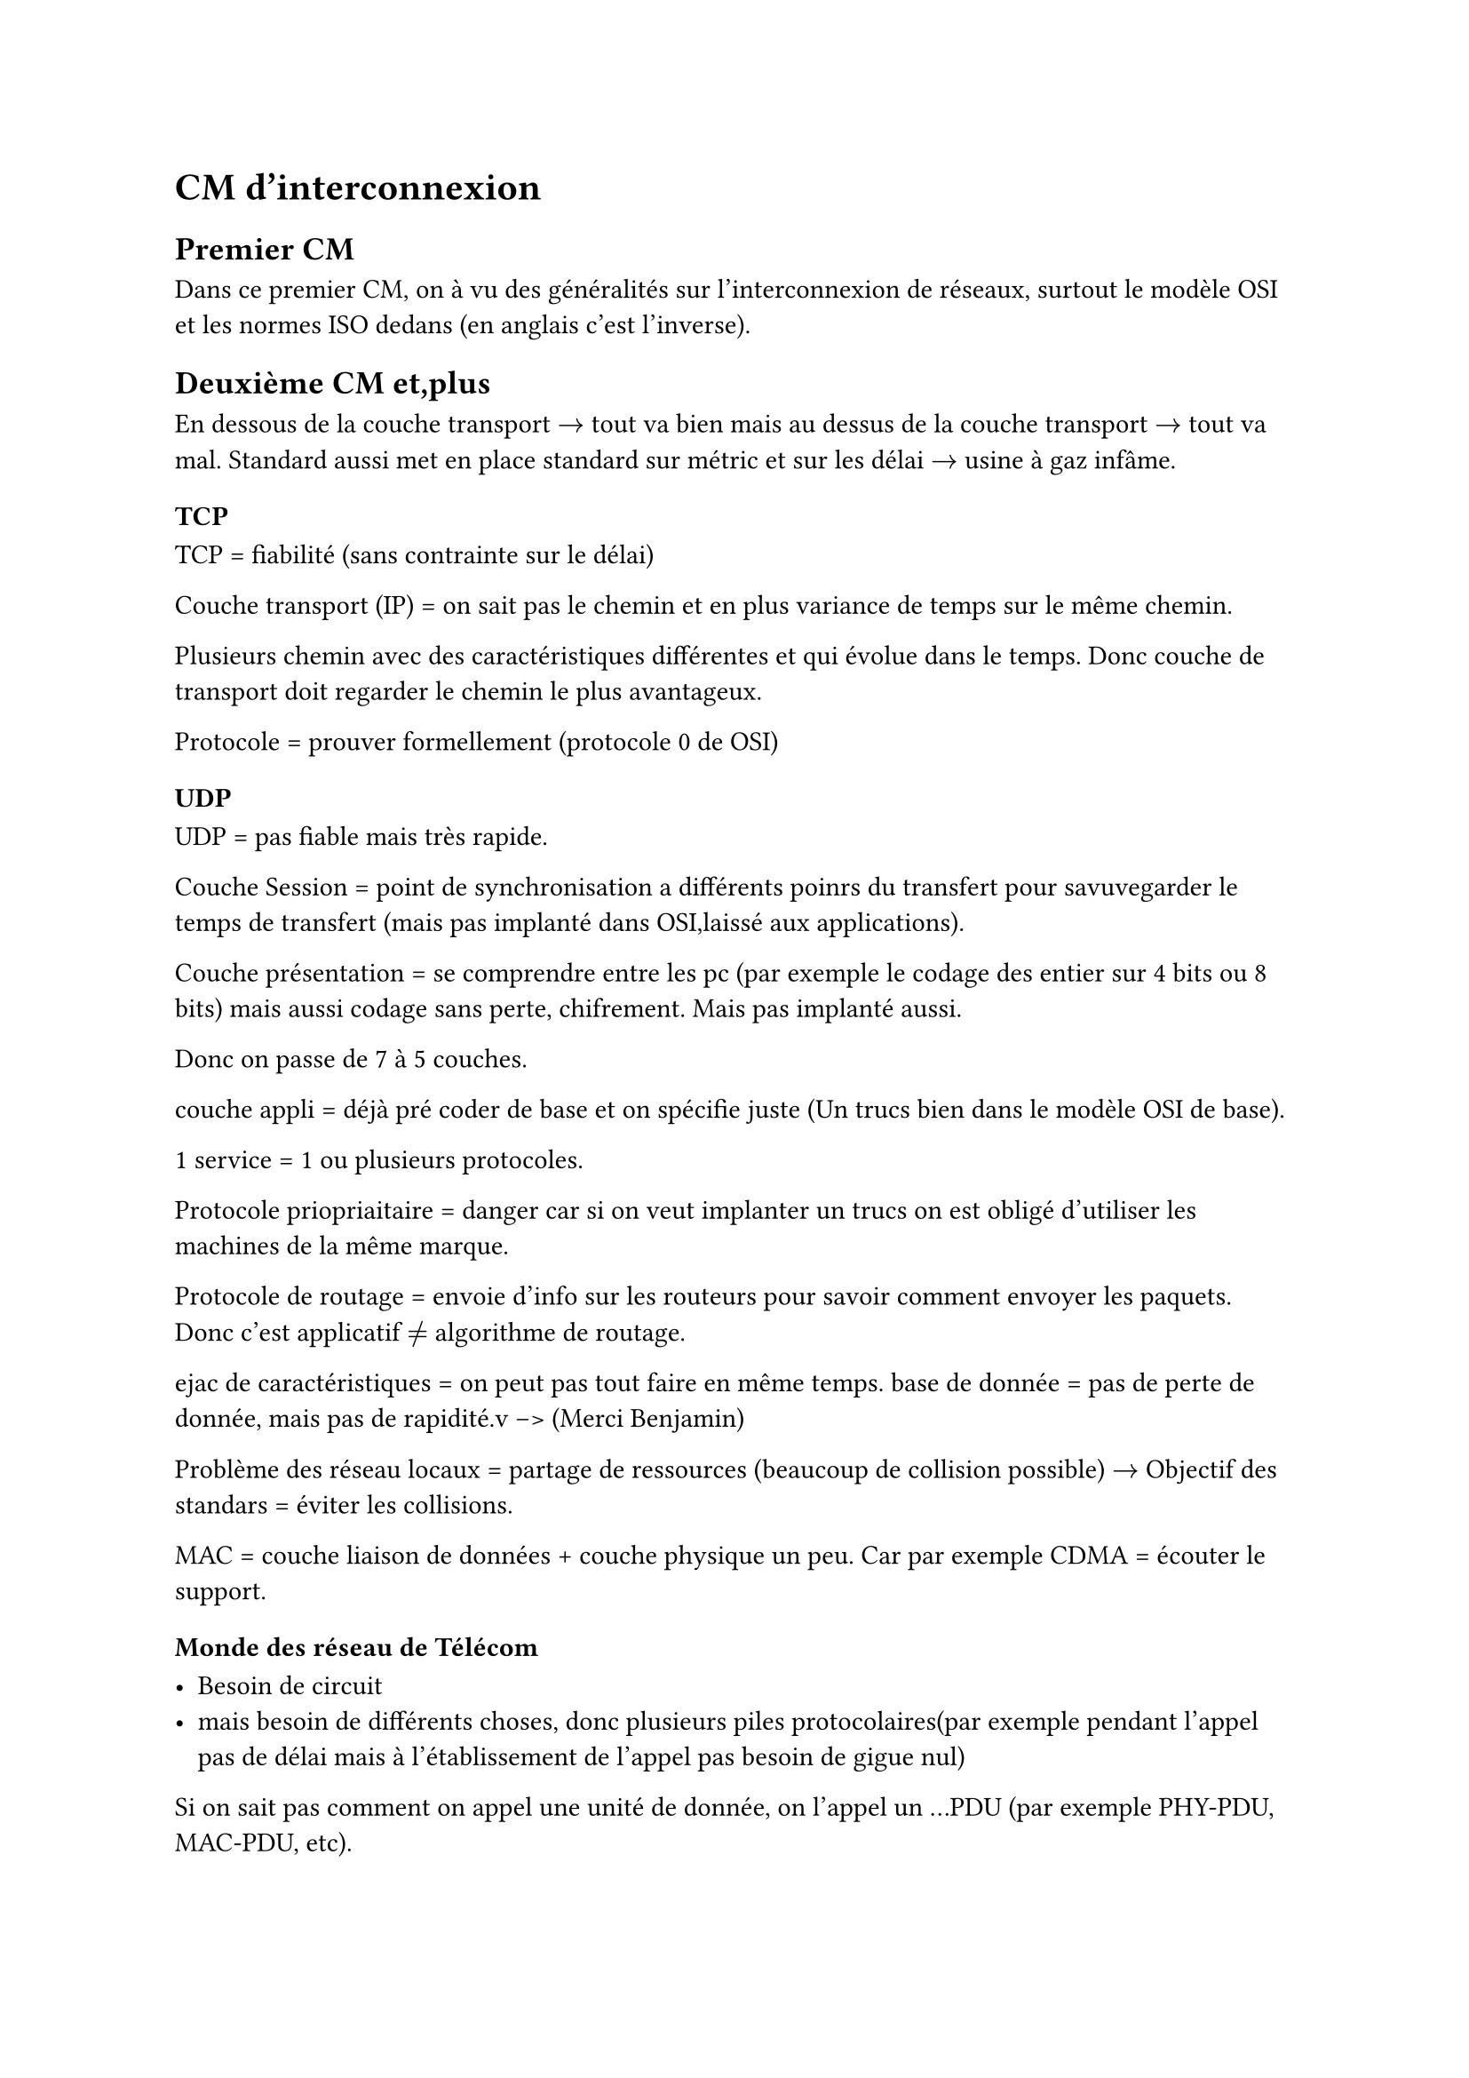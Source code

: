 = CM d'interconnexion 

== Premier CM 

Dans ce premier CM, on à vu des généralités sur l'interconnexion de réseaux, surtout le modèle OSI et les normes ISO dedans (en anglais c'est l'inverse).

== Deuxième CM et,plus

En dessous de la couche transport $->$ tout va bien mais au dessus de la couche transport $->$ tout va mal.
Standard aussi met en place standard sur métric et sur les délai $->$ usine à gaz infâme.
=== TCP
TCP = fiabilité (sans contrainte sur le délai)

Couche transport (IP) = on sait pas le chemin et en plus variance de temps sur le même chemin.

Plusieurs chemin avec des caractéristiques différentes et qui évolue dans le temps. Donc couche de transport doit regarder le chemin le plus avantageux.

Protocole = prouver formellement (protocole 0 de OSI)

=== UDP

UDP =  pas fiable mais très rapide.

Couche Session = point de synchronisation a différents poinrs du transfert pour savuvegarder le temps de transfert (mais pas implanté dans OSI,laissé aux applications).

Couche présentation = se comprendre entre les pc (par exemple le codage des entier sur 4 bits ou 8 bits) mais aussi codage sans perte, chifrement. Mais pas implanté aussi.

Donc on passe de 7 à 5 couches.

couche appli = déjà pré coder de base et on spécifie juste (Un trucs bien dans le modèle OSI de base).

1 service = 1 ou plusieurs protocoles. 

Protocole priopriaitaire = danger car si on veut implanter un trucs on est obligé d'utiliser les machines de la même marque.

Protocole de routage = envoie d'info sur les routeurs pour savoir comment envoyer les paquets. Donc c'est applicatif $!=$ algorithme de routage.

ejac de caractéristiques = on peut pas tout faire en même temps. base de donnée = pas de perte de donnée, mais pas de rapidité.v  -->  (Merci Benjamin)

Problème des réseau locaux = partage de ressources (beaucoup de collision possible) $->$ Objectif des standars = éviter les collisions.

MAC = couche liaison de données + couche physique un peu. Car par exemple CDMA = écouter le support.


=== Monde des réseau de Télécom 

- Besoin de circuit 
- mais besoin de différents choses, donc plusieurs piles protocolaires(par exemple pendant l'appel pas de délai mais à l'établissement de l'appel pas besoin de gigue nul)

Si on sait pas comment on appel une unité de donnée, on l'appel un ...PDU (par exemple PHY-PDU, MAC-PDU, etc).

Différence entre routage et commutation =  en routage on établi un chemin, en commitation on dirige de l'entrée vers la sortie.

_Si tout était conforme au modèle aussi on aurait pas de gros problèmes d'interco_

=== Interconnexion 

On regarde où ça diverge et on met une passerelle entre ces deux endroits (dans le modèle OSI).

Problème, connecté vs non connecté.

- Non connecté avec non connecté = Simple
- Connecté avec connecté = un peu plus complexe
- Connecté avec non connecté = complexe
- Non connecté avec connecté = très complexe

Si on a deux vision de QOS, on discut ou OSEF ? 
Si on veux une garantie de service ?
Notion de débit ?

Le plus souvent on fait rien.


+ Exemple 1 : réseau téléphonique 

    - Interconnexion par traduction au niveau applicatif

+ Exemple 2 : X.25 sur frame relay
  
    - interco par encapsulation 
    - dans framerelay on a des tuyaux permanent
    - C'est très fiable mais on tombe en panne beaucoup.
+ X.25 sur TCP 
    - On utilise TCP pour X.25
    - On fait le contrôle de congestion plus bas que TCP car contrôle de congestion chez TCP.
    - On met un protocole entre X.25 et TCP, c'est le protocole XOT. De niveau 5 (applicatif) et X.25 est de niveau 3 (réseau).
    - Problème : 
        - fiabilité = OK
        - Adressage = on a juste une table de correspondance.
        - numéro de connexion = gérer  l'adressage


== Troisième CM
On lit le numéro de téléphone du destinataire et on sait la destination.
Ce qui va compter dans la QOS c'est le temps de propagation.

HDLC = avoir vie dure.

Q.931 = protocole de signalisation pour établir une connexion. (applicatif)

Q.921 = protocole de liaison de données (couche 2)

Si GSM alors Q.931 mais on doit faire une passerelle pour passer dans le réseau.

=== Voix sur IP

on envoie la parole dans les paquets IP. Mais on a des problèmes de délai et de gigue. car TCP pas fait pour ça.

comment on attape de la gigues ? On met des buffers en gros (on garde des paquets et on les lit en même temps).
pour les signalisations on utilise TCP ou UDP.

_Les opérateurs Télécom seront content quand la téléphonie sera morte_ (Car deux réseaux à opérer)

multicast = trouver un arbre de diffusion optimal mais c'est chiant.

On met une estampille temporelle dans les paquets pour savoir quand on les a reçu et avoir une idée du délai.

j'abandonne ici, ça va trop vite et le prof à dit je cite "_J'ai plus de temps je vais accélérer_" 